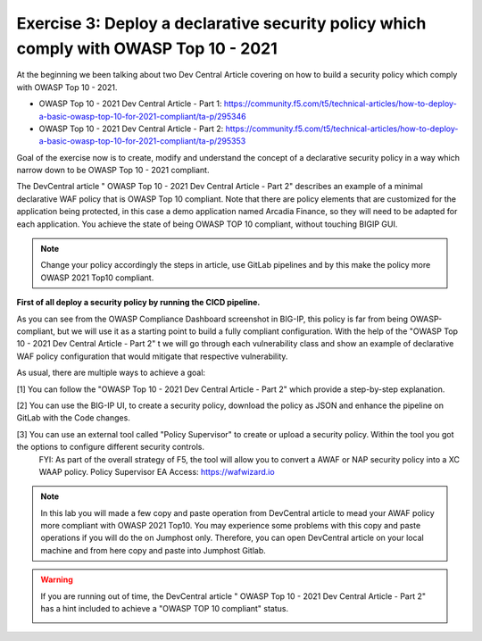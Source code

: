 Exercise 3: Deploy a declarative security policy which comply with OWASP Top 10 - 2021
~~~~~~~~~~~~~~~~~~~~~~~~~~~~~~~~~~~~~~~~~~~~~~~~~~~~~~~~~~~~~~~~~~~~~~~~~~~~~~~~~~~~~~~

At the beginning we been talking about two Dev Central Article covering on how to build a security policy which comply with OWASP Top 10 - 2021.

* OWASP Top 10 - 2021 Dev Central Article - Part 1: https://community.f5.com/t5/technical-articles/how-to-deploy-a-basic-owasp-top-10-for-2021-compliant/ta-p/295346
* OWASP Top 10 - 2021 Dev Central Article - Part 2: https://community.f5.com/t5/technical-articles/how-to-deploy-a-basic-owasp-top-10-for-2021-compliant/ta-p/295353

Goal of the exercise now is to create, modify and understand the concept of a declarative security policy in a way which narrow down to be OWASP Top 10 - 2021 compliant.

The DevCentral article " OWASP Top 10 - 2021 Dev Central Article - Part 2" describes an example of a minimal declarative WAF policy that is OWASP Top 10 compliant.
Note that there are policy elements that are customized for the application being protected, in this case a demo application named Arcadia Finance, so they will need to be adapted for each application.
You achieve the state of being OWASP TOP 10 compliant, without touching BIGIP GUI.

.. note:: Change your policy accordingly the steps in article, use GitLab pipelines and by this make the policy more OWASP 2021 Top10 compliant. 

**First of all deploy a security policy by running the CICD pipeline.**

As you can see from the OWASP Compliance Dashboard screenshot in BIG-IP, this policy is far from being OWASP-compliant, but we will use it as a starting point to build a fully compliant configuration.
With the help of the "OWASP Top 10 - 2021 Dev Central Article - Part 2" t we will go through each vulnerability class and show an example of declarative WAF policy configuration 
that would mitigate that respective vulnerability.

|intro011|

As usual, there are multiple ways to achieve a goal:

[1] You can follow the "OWASP Top 10 - 2021 Dev Central Article - Part 2" which provide a step-by-step explanation.

|intro012|


[2] You can use the BIG-IP UI, to create a security policy, download the policy as JSON and enhance the pipeline on GitLab with the Code changes.

|intro013|

|intro014|

|intro015| 


[3] You can use an external tool called "Policy Supervisor" to create or upload a security policy. Within the tool you got the options to configure different security controls.
     FYI: As part of the overall strategy of F5, the tool will allow you to convert a AWAF or NAP security policy into a XC WAAP policy.
     Policy Supervisor EA Access:   https://wafwizard.io

|intro016|

.. note:: In this lab you will made a few copy and paste operation from DevCentral article to mead your AWAF policy more compliant with OWASP 2021 Top10. You may experience some problems with this copy and paste operations if you will do the on Jumphost only. Therefore, you can open DevCentral article on your local machine and from here copy and paste into Jumphost Gitlab.


.. warning:: If you are running out of time, the DevCentral article " OWASP Top 10 - 2021 Dev Central Article - Part 2" has a hint included to achieve a "OWASP TOP 10 compliant" status.

 |intro017|

 |intro018|

.. |intro011| image:: ./images/big-ipno4.png
   :width: 800px

.. |intro012| image:: ./images/devcentral_no1.png
   :width: 800px

.. |intro013| image:: ./images/big-ipno11.png
   :width: 800px

.. |intro014| image:: ./images/big-ipno12.png
   :width: 800px

.. |intro015| image:: ./images/declarative_sec_policy_no1.png
   :width: 800px

.. |intro016| image:: ./images/policy_supervisor_no1.png
   :width: 800px

.. |intro017| image:: ./images/gitlab_no8.png
   :width: 800px

.. |intro018| image:: ./images/gitlab_no9.png
   :width: 800px
